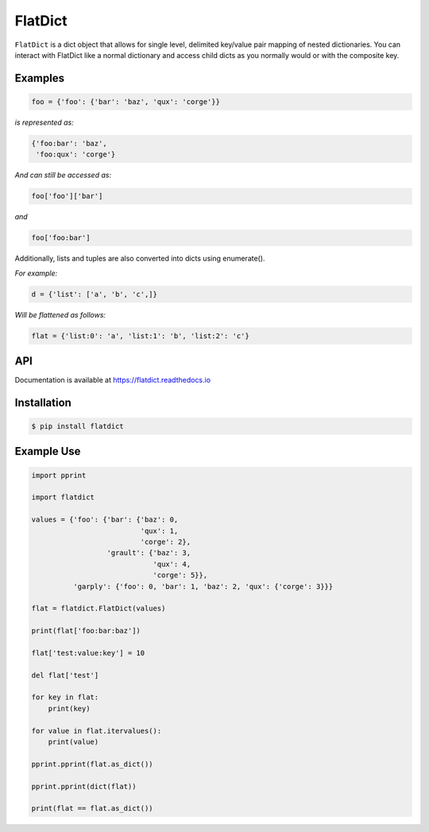 FlatDict
========

|Version| |Status| |Coverage| |License|

``FlatDict`` is a dict object that allows for single level, delimited key/value
pair mapping of nested dictionaries. You can interact with FlatDict like a normal
dictionary and access child dicts as you normally would or with the composite
key.

Examples
--------

.. code-block:: python

    foo = {'foo': {'bar': 'baz', 'qux': 'corge'}}

*is represented as:*

.. code-block:: python

    {'foo:bar': 'baz',
     'foo:qux': 'corge'}

*And can still be accessed as:*

.. code-block:: python

    foo['foo']['bar']

*and*

.. code-block:: python

    foo['foo:bar']

Additionally, lists and tuples are also converted into dicts using enumerate().

*For example:*

.. code-block:: python

    d = {'list': ['a', 'b', 'c',]}

*Will be flattened as follows:*

.. code-block:: python

    flat = {'list:0': 'a', 'list:1': 'b', 'list:2': 'c'}

API
---

Documentation is available at https://flatdict.readthedocs.io

Installation
------------

.. code-block:: bash

    $ pip install flatdict

Example Use
-----------

.. code-block:: python

    import pprint

    import flatdict

    values = {'foo': {'bar': {'baz': 0,
                              'qux': 1,
                              'corge': 2},
                      'grault': {'baz': 3,
                                 'qux': 4,
                                 'corge': 5}},
              'garply': {'foo': 0, 'bar': 1, 'baz': 2, 'qux': {'corge': 3}}}

    flat = flatdict.FlatDict(values)

    print(flat['foo:bar:baz'])

    flat['test:value:key'] = 10

    del flat['test']

    for key in flat:
        print(key)

    for value in flat.itervalues():
        print(value)

    pprint.pprint(flat.as_dict())

    pprint.pprint(dict(flat))

    print(flat == flat.as_dict())

.. |Version| image:: https://img.shields.io/pypi/v/flatdict.svg?
   :target: https://pypi.python.org/pypi/flatdict

.. |Status| image:: https://img.shields.io/travis/gmr/flatdict.svg?
   :target: https://travis-ci.org/gmr/flatdict

.. |Coverage| image:: https://img.shields.io/codecov/c/github/gmr/flatdict.svg?
   :target: https://codecov.io/github/gmr/flatdict?branch=master

.. |License| image:: https://img.shields.io/pypi/l/flatdict.svg?
   :target: https://flatdict.readthedocs.org